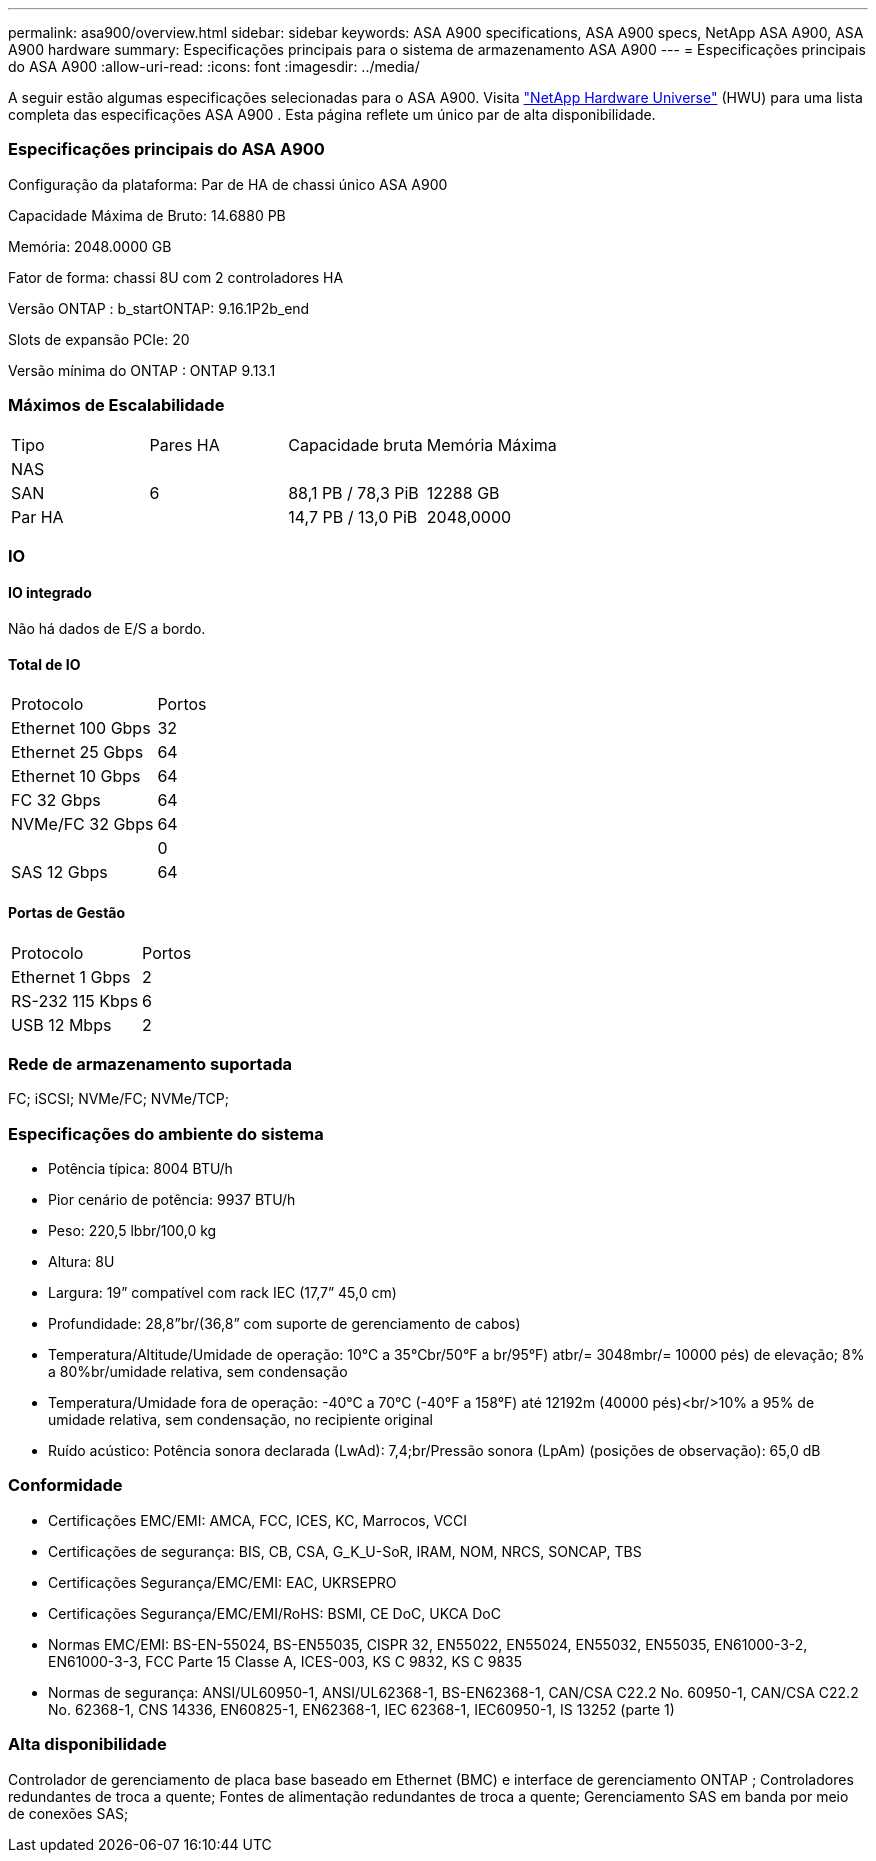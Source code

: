 ---
permalink: asa900/overview.html 
sidebar: sidebar 
keywords: ASA A900 specifications, ASA A900 specs, NetApp ASA A900, ASA A900 hardware 
summary: Especificações principais para o sistema de armazenamento ASA A900 
---
= Especificações principais do ASA A900
:allow-uri-read: 
:icons: font
:imagesdir: ../media/


[role="lead"]
A seguir estão algumas especificações selecionadas para o ASA A900.  Visita https://hwu.netapp.com["NetApp Hardware Universe"^] (HWU) para uma lista completa das especificações ASA A900 .  Esta página reflete um único par de alta disponibilidade.



=== Especificações principais do ASA A900

Configuração da plataforma: Par de HA de chassi único ASA A900

Capacidade Máxima de Bruto: 14.6880 PB

Memória: 2048.0000 GB

Fator de forma: chassi 8U com 2 controladores HA

Versão ONTAP : b_startONTAP: 9.16.1P2b_end

Slots de expansão PCIe: 20

Versão mínima do ONTAP : ONTAP 9.13.1



=== Máximos de Escalabilidade

|===


| Tipo | Pares HA | Capacidade bruta | Memória Máxima 


| NAS |  |  |  


| SAN | 6 | 88,1 PB / 78,3 PiB | 12288 GB 


| Par HA |  | 14,7 PB / 13,0 PiB | 2048,0000 
|===


=== IO



==== IO integrado

Não há dados de E/S a bordo.



==== Total de IO

|===


| Protocolo | Portos 


| Ethernet 100 Gbps | 32 


| Ethernet 25 Gbps | 64 


| Ethernet 10 Gbps | 64 


| FC 32 Gbps | 64 


| NVMe/FC 32 Gbps | 64 


|  | 0 


| SAS 12 Gbps | 64 
|===


==== Portas de Gestão

|===


| Protocolo | Portos 


| Ethernet 1 Gbps | 2 


| RS-232 115 Kbps | 6 


| USB 12 Mbps | 2 
|===


=== Rede de armazenamento suportada

FC; iSCSI; NVMe/FC; NVMe/TCP;



=== Especificações do ambiente do sistema

* Potência típica: 8004 BTU/h
* Pior cenário de potência: 9937 BTU/h
* Peso: 220,5 lbbr/100,0 kg
* Altura: 8U
* Largura: 19” compatível com rack IEC (17,7” 45,0 cm)
* Profundidade: 28,8”br/(36,8” com suporte de gerenciamento de cabos)
* Temperatura/Altitude/Umidade de operação: 10°C a 35°Cbr/50°F a br/95°F) atbr/= 3048mbr/= 10000 pés) de elevação; 8% a 80%br/umidade relativa, sem condensação
* Temperatura/Umidade fora de operação: -40°C a 70°C (-40°F a 158°F) até 12192m (40000 pés)<br/>10% a 95% de umidade relativa, sem condensação, no recipiente original
* Ruído acústico: Potência sonora declarada (LwAd): 7,4;br/Pressão sonora (LpAm) (posições de observação): 65,0 dB




=== Conformidade

* Certificações EMC/EMI: AMCA, FCC, ICES, KC, Marrocos, VCCI
* Certificações de segurança: BIS, CB, CSA, G_K_U-SoR, IRAM, NOM, NRCS, SONCAP, TBS
* Certificações Segurança/EMC/EMI: EAC, UKRSEPRO
* Certificações Segurança/EMC/EMI/RoHS: BSMI, CE DoC, UKCA DoC
* Normas EMC/EMI: BS-EN-55024, BS-EN55035, CISPR 32, EN55022, EN55024, EN55032, EN55035, EN61000-3-2, EN61000-3-3, FCC Parte 15 Classe A, ICES-003, KS C 9832, KS C 9835
* Normas de segurança: ANSI/UL60950-1, ANSI/UL62368-1, BS-EN62368-1, CAN/CSA C22.2 No. 60950-1, CAN/CSA C22.2 No. 62368-1, CNS 14336, EN60825-1, EN62368-1, IEC 62368-1, IEC60950-1, IS 13252 (parte 1)




=== Alta disponibilidade

Controlador de gerenciamento de placa base baseado em Ethernet (BMC) e interface de gerenciamento ONTAP ; Controladores redundantes de troca a quente; Fontes de alimentação redundantes de troca a quente; Gerenciamento SAS em banda por meio de conexões SAS;
